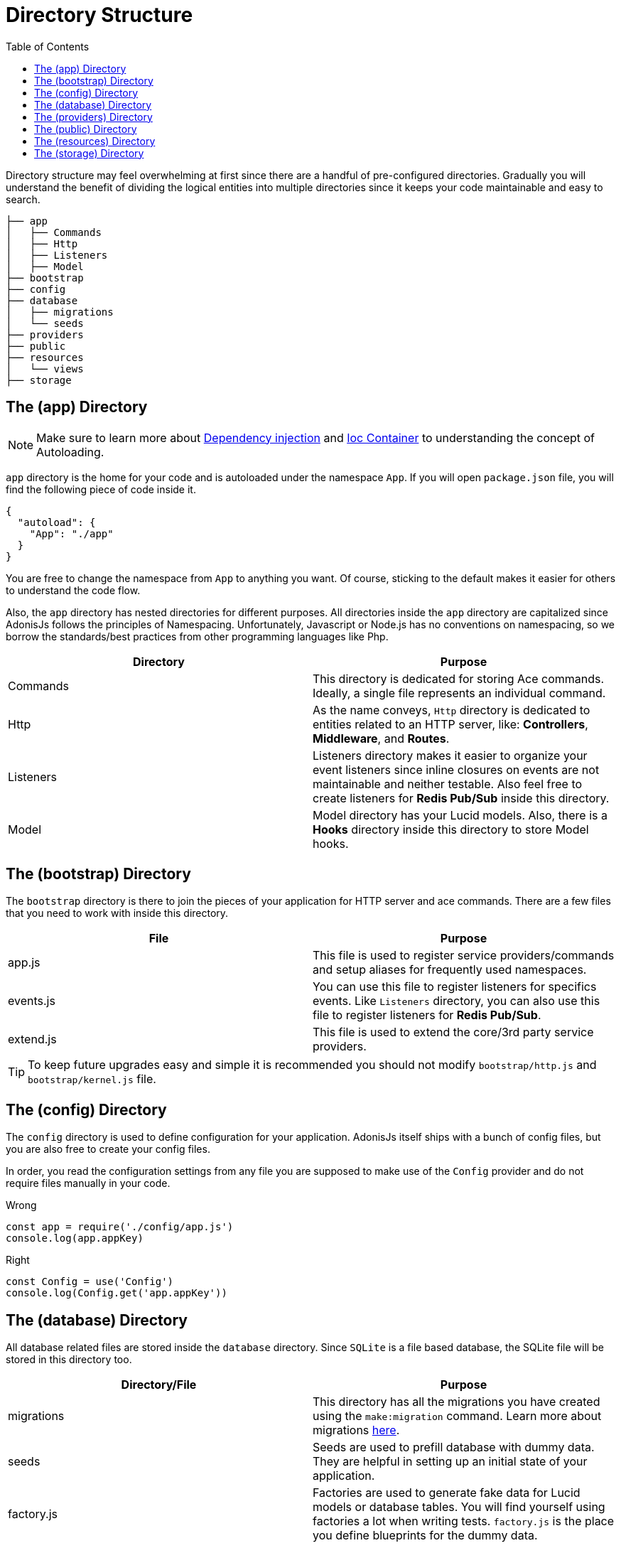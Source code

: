 :toc:
:linkattrs:
= Directory Structure

Directory structure may feel overwhelming at first since there are a handful of pre-configured directories. Gradually you will understand the benefit of dividing the logical entities into multiple directories since it keeps your code maintainable and easy to search.

[source, bash]
----
├── app
│   ├── Commands
│   ├── Http
│   ├── Listeners
│   ├── Model
├── bootstrap
├── config
├── database
│   ├── migrations
│   └── seeds
├── providers
├── public
├── resources
│   └── views
├── storage
----

== The (app) Directory

NOTE: Make sure to learn more about link:/dependency-injection[Dependency injection] and link:/ioc-container[Ioc Container] to understanding the concept of Autoloading.

`app` directory is the home for your code and is autoloaded under the namespace `App`. If you will open `package.json` file, you will find the following piece of code inside it.

[source, json]
----
{
  "autoload": {
    "App": "./app"
  }
}
----

You are free to change the namespace from `App` to anything you want. Of course, sticking to the default makes it easier for others to understand the code flow.

Also, the `app` directory has nested directories for different purposes. All directories inside the `app` directory are capitalized since AdonisJs follows the principles of Namespacing. Unfortunately, Javascript or Node.js has no conventions on namespacing, so we borrow the standards/best practices from other programming languages like Php.

[options="header"]
|====
| Directory | Purpose
| Commands | This directory is dedicated for storing Ace commands. Ideally, a single file represents an individual command.
| Http | As the name conveys, `Http` directory is dedicated to entities related to an HTTP server, like: *Controllers*, *Middleware*, and *Routes*.
| Listeners | Listeners directory makes it easier to organize your event listeners since inline closures on events are not maintainable and neither testable. Also feel free to create listeners for *Redis Pub/Sub* inside this directory.
| Model | Model directory has your Lucid models. Also, there is a *Hooks* directory inside this directory to store Model hooks.
|====

== The (bootstrap) Directory

The `bootstrap` directory is there to join the pieces of your application for HTTP server and ace commands. There are a few files that you need to work with inside this directory.

[options="header"]
|====
| File | Purpose
| app.js | This file is used to register service providers/commands and setup aliases for frequently used namespaces.
| events.js | You can use this file to register listeners for specifics events. Like `Listeners` directory, you can also use this file to register listeners for *Redis Pub/Sub*.
| extend.js | This file is used to extend the core/3rd party service providers.
|====

TIP: To keep future upgrades easy and simple it is recommended you should not modify `bootstrap/http.js` and `bootstrap/kernel.js` file.

== The (config) Directory
The `config` directory is used to define configuration for your application. AdonisJs itself ships with a bunch of config files, but you are also free to create your config files.

In order, you read the configuration settings from any file you are supposed to make use of the `Config` provider and do not require files manually in your code.

.Wrong
[source, javascript]
----
const app = require('./config/app.js')
console.log(app.appKey)
----

.Right
[source, javascript]
----
const Config = use('Config')
console.log(Config.get('app.appKey'))
----

== The (database) Directory
All database related files are stored inside the `database` directory. Since `SQLite` is a file based database, the SQLite file will be stored in this directory too.

[options="header"]
|====
| Directory/File | Purpose
| migrations | This directory has all the migrations you have created using the `make:migration` command. Learn more about migrations link:/migrations[here].
| seeds | Seeds are used to prefill database with dummy data. They are helpful in setting up an initial state of your application.
| factory.js | Factories are used to generate fake data for Lucid models or database tables. You will find yourself using factories a lot when writing tests. `factory.js` is the place you define blueprints for the dummy data.
|====

== The (providers) Directory
If you ever feel a need for writing your providers, this is the place to keep them in. It is advisable to publish reusable providers on *npm*.

Ideally, there are no strict rules of creating providers, just make sure to read the link:/service-providers[service providers] documentation to understand how to build your providers. Service providers inside the `providers` directory are registered by defining an absolute path inside the `app.js` file.

[source, javascript]
.bootstrap/app.js
----
const path = require('path')

const providers = [
  path.join(__dirname, '../providers/MyAwesomeProvider')
]
----

== The (public) Directory
As the name suggests the `public` directory is used to serve static assets over HTTP. The path `/public` is not required when referencing files from this directory. For example:

.public/style.css
[source, html]
----
<link rel="stylesheet" href="/style.css" />
----

== The (resources) Directory
The `resources` directory is there to store presentational files for your application. Nunjucks `views` are also stored in this directory, and you are free to create additional directories for storing *Sass*/*Less* or any frontend build related files.

[options="header"]
|====
| Directory | Purpose
| views | Nunjucks views are stored inside this directory. Feel free to create additional directories inside `views` for creating *partials* or *layouts*.
|====

== The (storage) Directory
Application logs and sessions are stored inside `storage` directory. Think of it as a temporary storage for your application. Also, this directory is added to the `.gitignore`, so that your development related logs/sessions are not committed to version control providers like Github or Bitbucket.

